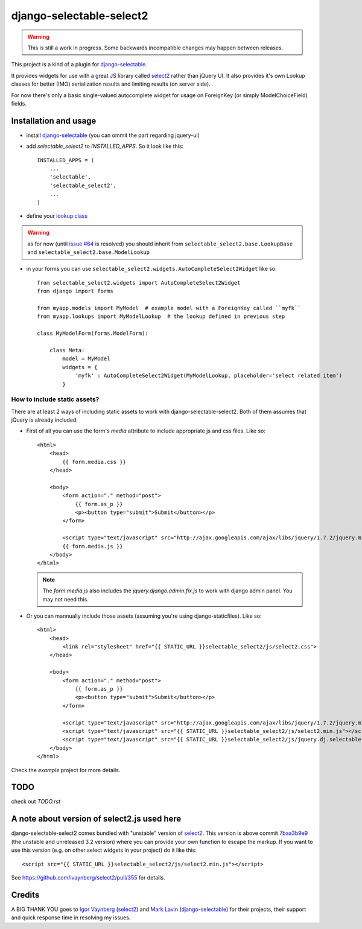 django-selectable-select2
~~~~~~~~~~~~~~~~~~~~~~~~~~~~~

.. warning::
    This is still a work in progress. Some backwards incompatible changes may happen between releases.

This project is a kind of a plugin for `django-selectable`_.

It provides widgets for use with a great JS library called `select2`_ rather than jQuery UI.
It also provides it's own Lookup classes for better (IMO) serialization results and limiting results (on server side).

For now there's only a basic single-valued autocomplete widget for usage on ForeignKey (or simply ModelChoiceField) fields.

Installation and usage
=========================

* install `django-selectable`_ (you can ommit the part regarding jquery-ui)

* add `selectable_select2` to `INSTALLED_APPS`. So it look like this::

    INSTALLED_APPS = (
        ...
        'selectable',
        'selectable_select2',
        ...
    )

* define your `lookup class`_

.. warning::
    as for now (until `issue #64`_ is resolved) you should inherit from ``selectable_select2.base.LookupBase`` and ``selectable_select2.base.ModelLookup``

* in your forms you can use ``selectable_select2.widgets.AutoCompleteSelect2Widget`` like so::

    from selectable_select2.widgets import AutoCompleteSelect2Widget
    from django import forms

    from myapp.models import MyModel  # example model with a ForeignKey called ``myfk``
    from myapp.lookups import MyModelLookup  # the lookup defined in previous step

    class MyModelForm(forms.ModelForm):

        class Meta:
            model = MyModel
            widgets = {
                'myfk' : AutoCompleteSelect2Widget(MyModelLookup, placeholder='select related item')
            }

How to include static assets?
----------------------------------

There are at least 2 ways of including static assets to work with django-selectable-select2.
Both of them assumes that jQuery is already included.

* First of all you can use the form's `media` attribute to include appropriate js and css files. Like so::

    <html>
        <head>
            {{ form.media.css }}
        </head>

        <body>
            <form action="." method="post">
                {{ form.as_p }}
                <p><button type="submit">Submit</button></p>
            </form>

            <script type="text/javascript" src="http://ajax.googleapis.com/ajax/libs/jquery/1.7.2/jquery.min.js"></script>
            {{ form.media.js }}
        </body>
    </html>

  .. note::
      The `form.media.js` also includes the `jquery.django.admin.fix.js` to work with django admin panel.
      You may not need this.

* Or you can mannually include those assets (assuming you're using django-staticfiles). Like so::

    <html>
        <head>
            <link rel="stylesheet" href="{{ STATIC_URL }}selectable_select2/js/select2.css">
        </head>

        <body>
            <form action="." method="post">
                {{ form.as_p }}
                <p><button type="submit">Submit</button></p>
            </form>

            <script type="text/javascript" src="http://ajax.googleapis.com/ajax/libs/jquery/1.7.2/jquery.min.js"></script>
            <script type="text/javascript" src="{{ STATIC_URL }}selectable_select2/js/select2.min.js"></script>
            <script type="text/javascript" src="{{ STATIC_URL }}selectable_select2/js/jquery.dj.selectable.select2.js"></script>
        </body>
    </html>

Check the `example` project for more details.

TODO
======

check out `TODO.rst`


A note about version of select2.js used here
==============================================

django-selectable-select2 comes bundled with "unstable" version of `select2`_.
This version is above commit `7baa3b9e9`_ (the unstable and unreleased 3.2 version)
where you can provide your own function to escape the markup.
If you want to use this version (e.g. on other select widgets in your project) do it like this::

    <script src="{{ STATIC_URL }}selectable_select2/js/select2.min.js"></script>

See https://github.com/ivaynberg/select2/pull/355 for details.

Credits
==========

A BIG THANK YOU goes to `Igor Vaynberg`_ (`select2`_) and `Mark Lavin`_ (`django-selectable`_)
for their projects, their support and quick response time in resolving my issues.

.. _Igor Vaynberg: https://github.com/ivaynberg
.. _Mark Lavin: https://bitbucket.org/mlavin

.. _7baa3b9e9: https://github.com/ivaynberg/select2/commit/7baa3b9e93690b7dacad8fbb22f71b8a3940e04d
.. _django-selectable: https://bitbucket.org/mlavin/django-selectable
.. _select2: http://ivaynberg.github.com/select2/index.html
.. _lookup class: http://django-selectable.readthedocs.org/en/latest/lookups.html
.. _issue #64: https://bitbucket.org/mlavin/django-selectable/issue/64/decouple-building-results-from


